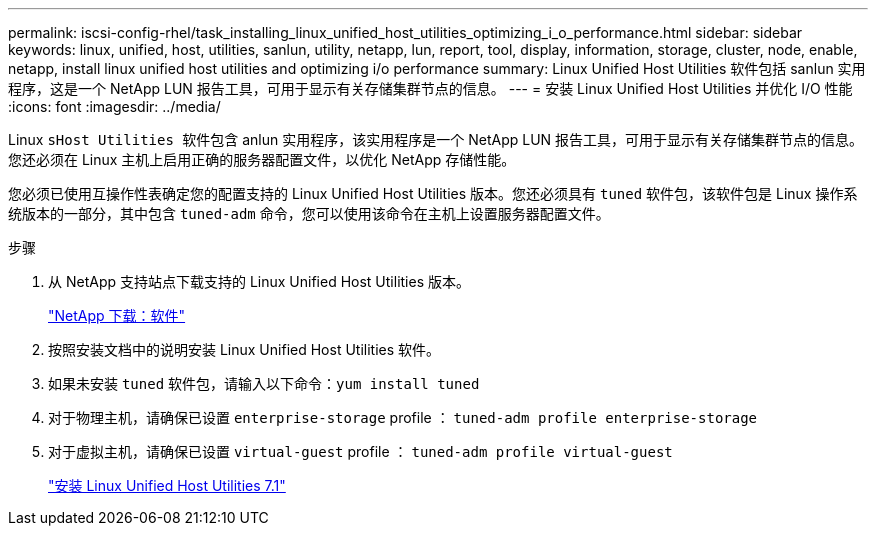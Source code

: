---
permalink: iscsi-config-rhel/task_installing_linux_unified_host_utilities_optimizing_i_o_performance.html 
sidebar: sidebar 
keywords: linux, unified, host, utilities, sanlun, utility, netapp, lun, report, tool, display, information, storage, cluster, node, enable, netapp, install linux unified host utilities and optimizing i/o performance 
summary: Linux Unified Host Utilities 软件包括 sanlun 实用程序，这是一个 NetApp LUN 报告工具，可用于显示有关存储集群节点的信息。 
---
= 安装 Linux Unified Host Utilities 并优化 I/O 性能
:icons: font
:imagesdir: ../media/


[role="lead"]
Linux `sHost Utilities 软件包含` anlun 实用程序，该实用程序是一个 NetApp LUN 报告工具，可用于显示有关存储集群节点的信息。您还必须在 Linux 主机上启用正确的服务器配置文件，以优化 NetApp 存储性能。

您必须已使用互操作性表确定您的配置支持的 Linux Unified Host Utilities 版本。您还必须具有 `tuned` 软件包，该软件包是 Linux 操作系统版本的一部分，其中包含 `tuned-adm` 命令，您可以使用该命令在主机上设置服务器配置文件。

.步骤
. 从 NetApp 支持站点下载支持的 Linux Unified Host Utilities 版本。
+
http://mysupport.netapp.com/NOW/cgi-bin/software["NetApp 下载：软件"]

. 按照安装文档中的说明安装 Linux Unified Host Utilities 软件。
. 如果未安装 `tuned` 软件包，请输入以下命令：``yum install tuned``
. 对于物理主机，请确保已设置 `enterprise-storage` profile ： `tuned-adm profile enterprise-storage`
. 对于虚拟主机，请确保已设置 `virtual-guest` profile ： `tuned-adm profile virtual-guest`
+
https://docs.netapp.com/us-en/ontap-sanhost/hu_luhu_71.html["安装 Linux Unified Host Utilities 7.1"]


